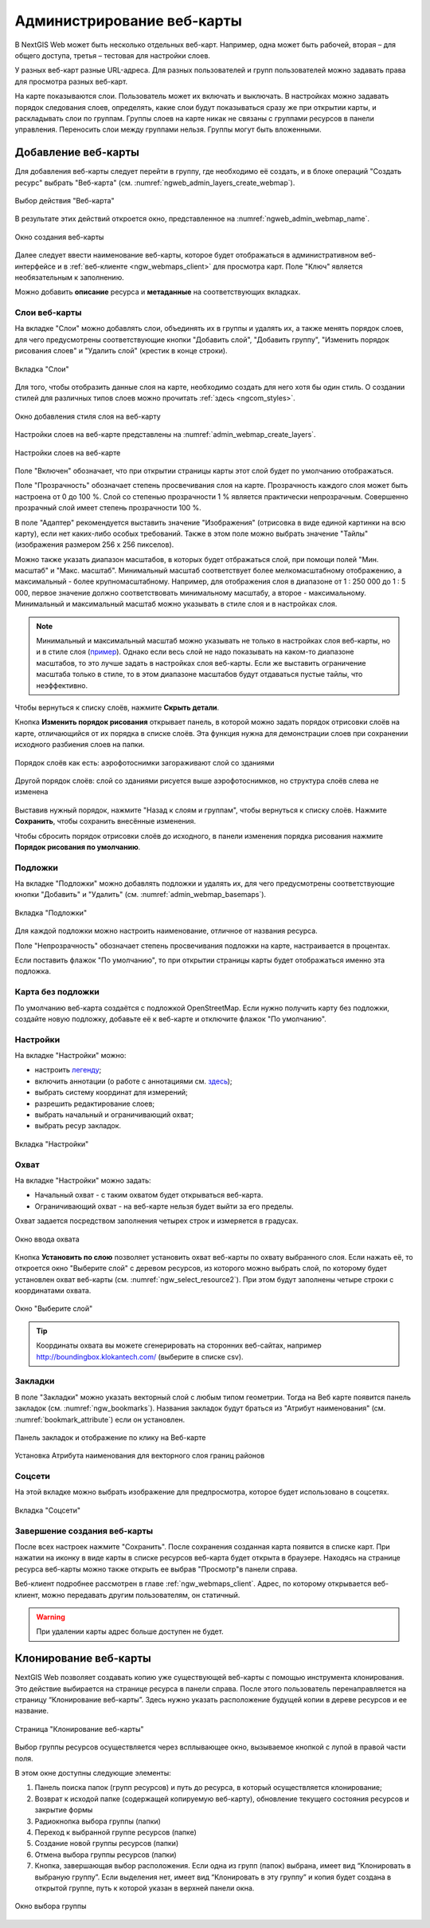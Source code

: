 
.. sectionauthor:: Артём Светлов <artem.svetlov@nextgis.ru>

.. _ngw_webmaps_admin:

Администрирование веб-карты
===========================

В NextGIS Web может быть несколько отдельных веб-карт. Например, одна может быть 
рабочей, вторая – для общего доступа, третья –  тестовая для настройки слоев.

У разных веб-карт разные URL-адреса. Для разных пользователей и групп пользователей 
можно задавать права для просмотра разных веб-карт. 

На карте показываются слои. Пользователь может их включать и выключать. В настройках 
можно задавать порядок следования слоев, определять, какие слои будут показываться 
сразу же при открытии карты, и раскладывать слои по группам. Группы слоев на карте 
никак не связаны с группами ресурсов в панели управления. Переносить слои между группами 
нельзя. Группы могут быть вложенными.


.. _ngw_map_create:
    
Добавление веб-карты
--------------------

Для добавления веб-карты следует перейти в группу, где необходимо её создать, и в блоке операций "Создать ресурс" выбрать "Веб-карта" (см. :numref:`ngweb_admin_layers_create_webmap`). 

.. figure:: _static/admin_layers_create_webmap_rus_2.png
   :name: ngweb_admin_layers_create_webmap
   :align: center
   :width: 20cm

   Выбор действия "Веб-карта" 
   
В результате этих действий откроется окно, представленное на :numref:`ngweb_admin_webmap_name`. 

.. figure:: _static/admin_webmap_name_rus_3.png
   :name: ngweb_admin_webmap_name
   :align: center
   :width: 20cm

   Окно создания веб-карты

Далее следует ввести наименование веб-карты, которое будет отображаться в административном веб-интерфейсе и в :ref:`веб-клиенте <ngw_webmaps_client>` для просмотра карт. Поле "Ключ" является необязательным к заполнению.

Можно добавить **описание** ресурса и **метаданные** на соответствующих вкладках. 

.. _ngw_map_layers:

Слои веб-карты
~~~~~~~~~~~~~~~~

На  вкладке "Слои" можно добавлять слои, объединять их в группы и удалять их, а также менять порядок слоев, для чего предусмотрены соответствующие 
кнопки "Добавить слой", "Добавить группу", "Изменить порядок рисования слоев" и "Удалить слой" (крестик в конце строки). 

.. figure:: _static/admin_webmap_layers_rus_3.png
   :name: admin_webmap_layers
   :align: center
   :width: 18cm

   Вкладка "Слои"

Для того, чтобы отобразить данные слоя на карте, необходимо создать для него хотя бы один стиль. О создании стилей для различных типов слоев можно прочитать :ref:`здесь <ngcom_styles>`. 

.. figure:: _static/admin_webmap_add_layers_rus_2.png
   :name: admin_webmap_add_layers_pic
   :align: center
   :width: 20cm
   
   Окно добавления стиля слоя на веб-карту

Настройки слоев на веб-карте представлены на :numref:`admin_webmap_create_layers`.

.. figure:: _static/webmap_layer_settings_ru.png
   :name: admin_webmap_create_layers
   :align: center
   :width: 20cm
   
   Настройки слоев на веб-карте
 
Поле "Включен" обозначает, что при открытии страницы карты этот слой 
будет по умолчанию отображаться.

Поле "Прозрачность" обозначает степень просвечивания слоя на карте. 
Прозрачность каждого слоя может быть настроена от 0 до 100 %. Слой со степенью 
прозрачности 1 % является практически непрозрачным. Совершенно прозрачный слой 
имеет степень прозрачности 100 %.

В поле "Адаптер" рекомендуется выставить значение "Изображения" (отрисовка в виде единой картинки на всю карту), если нет каких-либо особых требований. Также в этом поле можно выбрать значение "Тайлы" (изображения размером 256 x 256 пикселов).

Можно также указать диапазон масштабов, в которых будет отбражаться слой, при помощи полей "Мин. масштаб" и "Макс. масштаб". Минимальный масштаб соответствует более мелкомасштабному отображению, а максимальный - более крупномасштабному. Например, для отображения слоя в диапазоне от 1 : 250 000 до 1 : 5 000, первое значение должно соответствовать минимальному масштабу, а второе - максимальному.  Минимальный и максимальный масштаб можно указывать в стиле слоя и в настройках слоя.
   
.. note:: 
   Минимальный и максимальный масштаб можно указывать не только в настройках слоя веб-карты, но и в стиле слоя (`пример <https://docs.nextgis.ru/docs_ngweb/source/mapstyles.html#osm-water-line>`_). Однако если весь слой не надо показывать на каком-то диапазоне масштабов, то это лучше задать в настройках слоя веб-карты. Если же выставить ограничение масштаба только в стиле, то в этом диапазоне масштабов будут отдаваться пустые тайлы, что неэффективно.

Чтобы вернуться к списку слоёв, нажмите **Скрыть детали**.

Кнопка **Изменить порядок рисования** открывает панель, в которой можно задать порядок отрисовки слоёв на карте, отличающийся от их порядка в списке слоёв. Эта функция нужна для демонстрации слоев при сохранении исходного разбиения слоев на папки.

.. figure:: _static/admin_webmap_layerorders_1_cut_ru.png
   :name: ngweb_admin_webmap_layerorders_1
   :align: center
   :width: 20cm
   
   Порядок слоёв как есть: аэрофотоснимки загораживают слой со зданиями

.. figure:: _static/admin_webmap_layerorders_2_cut_ru.png
   :name: ngweb_admin_webmap_layerorders_2
   :align: center
   :width: 20cm
   
   Другой порядок слоёв: слой со зданиями рисуется выше аэрофотоснимков, но структура слоёв слева не изменена

Выставив нужный порядок, нажмите "Назад к слоям и группам", чтобы вернуться к списку слоёв. Нажмите **Сохранить**, чтобы сохранить внесённые изменения.

Чтобы сбросить порядок отрисовки слоёв до исходного, в панели изменения порядка рисования нажмите **Порядок рисования по умолчанию**.

.. _ngw_map_basemaps:

Подложки 
~~~~~~~~~~~
 
На  вкладке "Подложки" можно добавлять подложки и удалять их, для чего предусмотрены соответствующие 
кнопки "Добавить" и "Удалить" (см. :numref:`admin_webmap_basemaps`). 

.. figure:: _static/admin_webmap_basemaps_rus_3.png
   :name: admin_webmap_basemaps
   :align: center
   :width: 16cm

   Вкладка "Подложки"

Для каждой подложки можно настроить наименование, отличное от названия ресурса. 

Поле "Непрозрачность" обозначает степень просвечивания подложки на карте, настраивается в процентах.

Если поставить флажок "По умолчанию", то при открытии страницы карты будет отображаться именно эта подложка.

.. _ngw_map_no_base:

Карта без подложки
~~~~~~~~~~~~~~~~~~

По умолчанию веб-карта создаётся с подложкой OpenStreetMap. Если нужно получить карту без подложки, 
создайте новую подложку, добавьте её к веб-карте и отключите флажок "По умолчанию".

.. _ngw_map_settings:

Настройки
~~~~~~~~~

На вкладке "Настройки" можно:

* настроить `легенду <https://docs.nextgis.ru/docs_ngcom/source/legend.html>`_;
* включить аннотации (о работе с аннотациями  см. `здесь <https://docs.nextgis.ru/docs_ngcom/source/annotation.html>`_);
* выбрать систему координат для измерений;
* разрешить редактирование слоев;
* выбрать начальный и ограничивающий охват;
* выбрать ресур закладок.

.. figure:: _static/admin_webmap_settings_tab_ru_2.png
   :name: admin_webmap_settings_tab_pic
   :align: center
   :width: 16cm
   
   Вкладка "Настройки" 

.. _ngw_map_extent:

Охват
~~~~~~

На вкладке "Настройки" можно задать:

* Начальный охват - с таким охватом будет открываться веб-карта.
* Ограничивающий охват - на веб-карте нельзя будет выйти за его пределы.

Охват задается посредством заполнения четырех строк и измеряется в градусах. 

.. figure:: _static/webmap_extent_ru.png
   :name: ngweb_admin_webmap_bbox
   :align: center
   :width: 22cm

   Окно ввода охвата


Кнопка **Установить по слою** позволяет установить охват веб-карты по охвату выбранного слоя. 
Если нажать её, то откроется окно "Выберите слой" с деревом ресурсов, из которого можно 
выбрать слой, по которому будет установлен охват веб-карты (см. :numref:`ngw_select_resource2`). При этом будут заполнены четыре строки с координатами охвата.

.. figure:: _static/ngw_select_resource2_rus_3.png
   :name: ngw_select_resource2
   :align: center
   :width: 20cm

   Окно "Выберите слой"

.. tip:: 
   Координаты охвата вы можете сгенерировать на сторонних веб-сайтах, например http://boundingbox.klokantech.com/ (выберите в списке csv).

.. _ngw_map_bookmarks:

Закладки
~~~~~~~~

В поле "Закладки" можно указать векторный слой с любым типом геометрии. Тогда на Веб карте появится панель 
закладок (см. :numref:`ngw_bookmarks`). Названия закладок будут браться из "Атрибут наименования" (см. :numref:`bookmark_attribute`) если он установлен. 

.. figure:: _static/ngw_bookmarks_ru.png
   :name: ngw_bookmarks
   :align: center
   :width: 20cm
   
   Панель закладок и отображение по клику на Веб-карте

.. figure:: _static/bookmark_attribute_ru_2.png
   :name: bookmark_attribute
   :align: center
   :width: 16cm
   
   Установка Атрибута наименования для векторного слоя границ районов


.. _ngw_map_socials:

Соцсети
~~~~~~~

На этой вкладке можно выбрать изображение для предпросмотра, которое будет использовано в соцсетях.


.. figure:: _static/admin_webmap_social_ru.png
   :name: admin_webmap_social_pic
   :align: center
   :width: 20cm
   
   Вкладка "Соцсети"

.. _ngw_map_save:

Завершение создания веб-карты
~~~~~~~~~~~~~~~~~~~~~~~~~~~~~

После всех настроек нажмите "Сохранить". После сохранения созданная карта появится в списке карт. 
При нажатии на иконку в виде карты в списке ресурсов веб-карта будет открыта в браузере. Находясь
на странице ресурса веб-карты можно также открыть ее выбрав "Просмотр"в панели справа. 

Веб-клиент подробнее рассмотрен в главе :ref:`ngw_webmaps_client`.
Адрес, по которому открывается веб-клиент, можно передавать другим пользователям, 
он статичный. 

.. warning:: 
   При удалении карты адрес больше доступен не будет.




.. _ngw_map_clone:

Клонирование веб-карты
----------------------

NextGIS Web позволяет создавать копию уже существующей веб-карты с помощью инструмента клонирования. Это действие выбирается на странице ресурса в панели справа.
После этого пользователь перенаправляется на страницу “Клонирование веб-карты”. Здесь нужно указать расположение будущей копии в дереве ресурсов и ее название.

.. figure:: _static/webmap_clone_page_ru.png
   :name: webmap_clone_page_pic
   :align: center
   :width: 20cm
   
   Страница "Клонирование веб-карты"

Выбор группы ресурсов осуществляется через всплывающее окно, вызываемое кнопкой с лупой в правой части поля.

В этом окне доступны следующие элементы:

1. Панель поиска папок (групп ресурсов) и путь до ресурса, в который осуществляется клонирование;
2. Возврат к исходой папке (содержащей копируемую веб-карту), обновление текущего состояния ресурсов и закрытие формы
3. Радиокнопка выбора группы (папки)
4. Переход к выбранной группе ресурсов (папке)
5. Создание новой группы ресурсов (папки)
6. Отмена выбора группы ресурсов (папки)
7. Кнопка, завершающая выбор расположения. Если одна из групп (папок) выбрана, имеет вид “Клонировать в выбраную группу”. Если выделения нет, имеет вид “Клонировать в эту группу” и копия будет создана в открытой группе, путь к которой указан в верхней панели окна.

.. figure:: _static/webmap_clone_selected_group_elements_ru.png
   :name: webmap_clone_selected_group_elements_pic
   :align: center
   :width: 20cm
   
   Окно выбора группы

